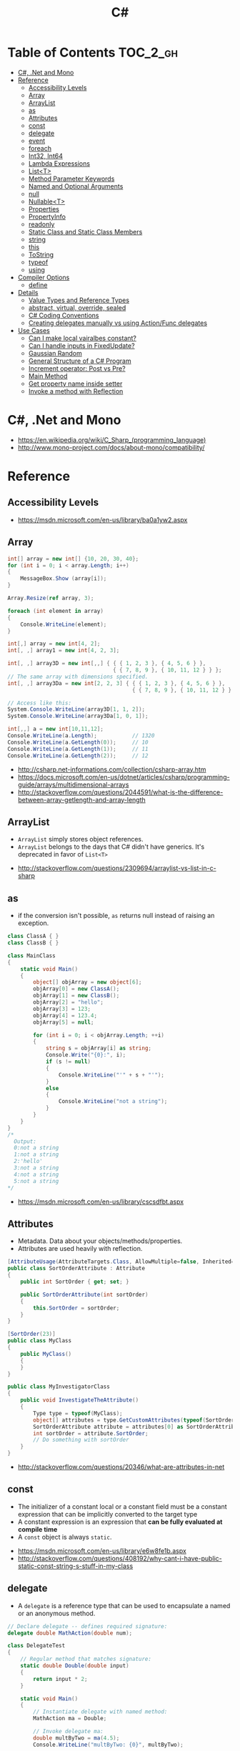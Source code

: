 #+TITLE: C#

* Table of Contents :TOC_2_gh:
- [[#c-net-and-mono][C#, .Net and Mono]]
- [[#reference][Reference]]
  - [[#accessibility-levels][Accessibility Levels]]
  - [[#array][Array]]
  - [[#arraylist][ArrayList]]
  - [[#as][as]]
  - [[#attributes][Attributes]]
  - [[#const][const]]
  - [[#delegate][delegate]]
  - [[#event][event]]
  - [[#foreach][foreach]]
  - [[#int32-int64][Int32, Int64]]
  - [[#lambda-expressions][Lambda Expressions]]
  - [[#listt][List<T>]]
  - [[#method-parameter-keywords][Method Parameter Keywords]]
  - [[#named-and-optional-arguments][Named and Optional Arguments]]
  - [[#null][null]]
  - [[#nullablet][Nullable<T>]]
  - [[#properties][Properties]]
  - [[#propertyinfo][PropertyInfo]]
  - [[#readonly][readonly]]
  - [[#static-class-and-static-class-members][Static Class and Static Class Members]]
  - [[#string][string]]
  - [[#this][this]]
  - [[#tostring][ToString]]
  - [[#typeof][typeof]]
  - [[#using][using]]
- [[#compiler-options][Compiler Options]]
  - [[#define][define]]
- [[#details][Details]]
  - [[#value-types-and-reference-types][Value Types and Reference Types]]
  - [[#abstract-virtual-override-sealed][abstract, virtual, override, sealed]]
  - [[#c-coding-conventions][C# Coding Conventions]]
  - [[#creating-delegates-manually-vs-using-actionfunc-delegates][Creating delegates manually vs using Action/Func delegates]]
- [[#use-cases][Use Cases]]
  - [[#can-i-make-local-vairalbes-constant][Can I make local vairalbes constant?]]
  - [[#can-i-handle-inputs-in-fixedupdate][Can I handle inputs in FixedUpdate?]]
  - [[#gaussian-random][Gaussian Random]]
  - [[#general-structure-of-a-c-program][General Structure of a C# Program]]
  - [[#increment-operator-post-vs-pre][Increment operator: Post vs Pre?]]
  - [[#main-method][Main Method]]
  - [[#get-property-name-inside-setter][Get property name inside setter]]
  - [[#invoke-a-method-with-reflection][Invoke a method with Reflection]]

* C#, .Net and Mono
[[file:_img/screenshot_2017-05-02_22-07-04.png]]

:REFERENCES:
- https://en.wikipedia.org/wiki/C_Sharp_(programming_language)
- http://www.mono-project.com/docs/about-mono/compatibility/
:END:

* Reference
** Accessibility Levels
[[file:_img/screenshot_2017-05-03_11-10-34.png]]

[[file:_img/screenshot_2017-05-03_11-12-35.png]]

:REFERENCES:
- https://msdn.microsoft.com/en-us/library/ba0a1yw2.aspx
:END:

** Array
#+BEGIN_SRC csharp
  int[] array = new int[] {10, 20, 30, 40};
  for (int i = 0; i < array.Length; i++)
  {
      MessageBox.Show (array[i]);
  }

  Array.Resize(ref array, 3);

  foreach (int element in array)
  {
      Console.WriteLine(element);
  }
#+END_SRC

#+BEGIN_SRC csharp
  int[,] array = new int[4, 2];
  int[, ,] array1 = new int[4, 2, 3];

  int[, ,] array3D = new int[,,] { { { 1, 2, 3 }, { 4, 5, 6 } },
                                   { { 7, 8, 9 }, { 10, 11, 12 } } };
  // The same array with dimensions specified.
  int[, ,] array3Da = new int[2, 2, 3] { { { 1, 2, 3 }, { 4, 5, 6 } },
                                         { { 7, 8, 9 }, { 10, 11, 12 } } };

  // Access like this:
  System.Console.WriteLine(array3D[1, 1, 2]);
  System.Console.WriteLine(array3Da[1, 0, 1]);
#+END_SRC

#+BEGIN_SRC csharp
  int[,,] a = new int[10,11,12];
  Console.WriteLine(a.Length);           // 1320
  Console.WriteLine(a.GetLength(0));     // 10
  Console.WriteLine(a.GetLength(1));     // 11
  Console.WriteLine(a.GetLength(2));     // 12
#+END_SRC

:REFERENCES:
- http://csharp.net-informations.com/collection/csharp-array.htm
- https://docs.microsoft.com/en-us/dotnet/articles/csharp/programming-guide/arrays/multidimensional-arrays
- http://stackoverflow.com/questions/2044591/what-is-the-difference-between-array-getlength-and-array-length
:END:

** ArrayList
- ~ArrayList~ simply stores object references.
- ~ArrayList~ belongs to the days that C# didn't have generics. It's deprecated in favor of ~List<T>~

:REFERENCES:
- http://stackoverflow.com/questions/2309694/arraylist-vs-list-in-c-sharp
:END:

** as
- if the conversion isn't possible, ~as~ returns null instead of raising an exception.

#+BEGIN_SRC csharp
  class ClassA { }
  class ClassB { }

  class MainClass
  {
      static void Main()
      {
          object[] objArray = new object[6];
          objArray[0] = new ClassA();
          objArray[1] = new ClassB();
          objArray[2] = "hello";
          objArray[3] = 123;
          objArray[4] = 123.4;
          objArray[5] = null;

          for (int i = 0; i < objArray.Length; ++i)
          {
              string s = objArray[i] as string;
              Console.Write("{0}:", i);
              if (s != null)
              {
                  Console.WriteLine("'" + s + "'");
              }
              else
              {
                  Console.WriteLine("not a string");
              }
          }
      }
  }
  /*
    Output:
    0:not a string
    1:not a string
    2:'hello'
    3:not a string
    4:not a string
    5:not a string
  ,*/
#+END_SRC

:REFERENCES:
- https://msdn.microsoft.com/en-us/library/cscsdfbt.aspx
:END:

** Attributes
- Metadata. Data about your objects/methods/properties.
- Attributes are used heavily with reflection.

#+BEGIN_SRC csharp
  [AttributeUsage(AttributeTargets.Class, AllowMultiple=false, Inherited=true)]
  public class SortOrderAttribute : Attribute
  {
      public int SortOrder { get; set; }

      public SortOrderAttribute(int sortOrder)
      {
          this.SortOrder = sortOrder;
      }
  }

  [SortOrder(23)]
  public class MyClass
  {
      public MyClass()
      {
      }
  }

  public class MyInvestigatorClass
  {
      public void InvestigateTheAttribute()
      {
          Type type = typeof(MyClass);
          object[] attributes = type.GetCustomAttributes(typeof(SortOrderAttribute), true);
          SortOrderAttribute attribute = attributes[0] as SortOrderAttribute;
          int sortOrder = attribute.SortOrder;
          // Do something with sortOrder
      }
  }
#+END_SRC

:REFERENCES:
- http://stackoverflow.com/questions/20346/what-are-attributes-in-net
:END:

** const
- The initializer of a constant local or a constant field must be
  a constant expression that can be implicitly converted to the target type
- A constant expression is an expression that *can be fully evaluated at compile time*
- A ~const~ object is always ~static~.

:REFERENCES:
- https://msdn.microsoft.com/en-us/library/e6w8fe1b.aspx
- http://stackoverflow.com/questions/408192/why-cant-i-have-public-static-const-string-s-stuff-in-my-class
:END:

** delegate
- A ~delegate~ is a reference type that can be used to encapsulate a named or an anonymous method.

#+BEGIN_SRC csharp
  // Declare delegate -- defines required signature:
  delegate double MathAction(double num);

  class DelegateTest
  {
      // Regular method that matches signature:
      static double Double(double input)
      {
          return input * 2;
      }

      static void Main()
      {
          // Instantiate delegate with named method:
          MathAction ma = Double;

          // Invoke delegate ma:
          double multByTwo = ma(4.5);
          Console.WriteLine("multByTwo: {0}", multByTwo);

          // Instantiate delegate with anonymous method:
          MathAction ma2 = delegate(double input)
              {
                  return input * input;
              };

          double square = ma2(5);
          Console.WriteLine("square: {0}", square);

          // Instantiate delegate with lambda expression
          MathAction ma3 = s => s * s * s;
          double cube = ma3(4.375);

          Console.WriteLine("cube: {0}", cube);
      }
      // Output:
      // multByTwo: 9
      // square: 25
      // cube: 83.740234375
  }
#+END_SRC

:REFERENCES:
- https://docs.microsoft.com/en-us/dotnet/articles/csharp/language-reference/keywords/delegate
:END:

** event
- Think of events a bit like properties.
- Events are pairs of methods
#+BEGIN_SRC csharp
  using System;

  class Test
  {
      public event EventHandler MyEvent
      {
          add
          {
              Console.WriteLine ("add operation");
          }

          remove
          {
              Console.WriteLine ("remove operation");
          }
      }

      static void Main()
      {
          Test t = new Test();

          t.MyEvent += new EventHandler (t.DoNothing);
          t.MyEvent -= null;
      }

      void DoNothing (object sender, EventArgs e)
      {
      }
  }
#+END_SRC
- A public ~delegate~ variable
- A ~delegate~ variable backed by a property
- A ~delegate~ variable with ~AddXXXHandler~ and ~RemoveXXXHandler~ methods

:REFERENCES:
- http://csharpindepth.com/Articles/Chapter2/Events.aspx
:END:

** foreach
#+BEGIN_SRC csharp
  int[,] numbers2D = new int[3, 2] { { 9, 99 }, { 3, 33 }, { 5, 55 } };
  // Or use the short form:
  // int[,] numbers2D = { { 9, 99 }, { 3, 33 }, { 5, 55 } };

  foreach (int i in numbers2D)
   {
       System.Console.Write("{0} ", i);
   }
  // Output: 9 99 3 33 5 55
#+END_SRC

:REFERENCES:
- https://docs.microsoft.com/en-us/dotnet/articles/csharp/language-reference/keywords/foreach-in
:END:

** Int32, Int64
- Both ~long~ and ~pointer~ are 64-bits
- On all platforms, ~int~ is *32-bits* and ~long~ is *64-bits*
- You can see this in the names of the underlying types ~System.Int32~ and ~System.Int64~.

:REFERENCES:
- https://stackoverflow.com/questions/651956/sizeofint-on-x64
:END:

** Lambda Expressions
#+BEGIN_SRC csharp
  (x, y) => x == y;
  (int x, string s) => s.Length > x;
  () => SomeMethod();

  delegate void TestDelegate(string s);
  TestDelegate del = n => { string s = n + " World";
                            Console.WriteLine(s); };

  // Many C# developers use _ to indicate that the parameter isn't going to be used
  _ => 10
#+END_SRC

:REFERENCES:
- https://docs.microsoft.com/en-us/dotnet/articles/csharp/programming-guide/statements-expressions-operators/lambda-expressions
- http://stackoverflow.com/questions/10538924/c-sharp-style-lambdas-or-x
:END:

** List<T>
#+BEGIN_SRC csharp
  List<string> colors = new List<string>();
  colors.Add("Red");
  colors.Add("Blue");
  colors.Add("Green");

  colors.Count;


  foreach (string color in colors)
  {
      MessageBox.Show(color);
  }

  for (int i = 0; i < colors.Count; i++)
  {
      MessageBox.Show(colors[i]);
  }

  colors.Insert(1, "violet");
  colors.Sort();
  colors.Remove("violet");


  if (colors.Contains("Blue"))
  {
      MessageBox.Show("Blue color exist in the list");
  }

  string[] strArr = new string[3];
  strArr[0] = "Red";
  strArr[1] = "Blue";
  strArr[2] = "Green";
  //here to copy array to List
  List<string> arrlist = new List<string>(strArr);

  string combindedString = string.Join(",", colors);

  string[] arr = colors.ToArray();

  arrlist.Clear ();
#+END_SRC

:REFERENCES:
- https://msdn.microsoft.com/en-us/library/6sh2ey19.aspx
- http://csharp.net-informations.com/collection/list.htm
:END:

** Method Parameter Keywords
:REFERENCES:
- https://docs.microsoft.com/en-us/dotnet/articles/csharp/language-reference/keywords/method-parameters
:END:

*** params
- To specify a method parameter that takes a variable number of arguments
- Can send a comma-separated list of arguments of the type
- Can send an array of arguments of the type
- Can send no arguments

#+BEGIN_SRC csharp
  public class MyClass
  {
      public static void UseParams(params int[] list)
      {
          for (int i = 0; i < list.Length; i++)
          {
              Console.Write(list[i] + " ");
          }
          Console.WriteLine();
      }

      public static void UseParams2(params object[] list)
      {
          for (int i = 0; i < list.Length; i++)
          {
              Console.Write(list[i] + " ");
          }
          Console.WriteLine();
      }

      static void Main()
      {
          UseParams(1, 2, 3, 4);
          UseParams2(1, 'a', "test");
          UseParams2();

          int[] myIntArray = { 5, 6, 7, 8, 9 };
          UseParams(myIntArray);

          object[] myObjArray = { 2, 'b', "test", "again" };
          UseParams2(myObjArray);

          // The following call does not cause an error, but the entire
          // integer array becomes the first element of the params array.
          UseParams2(myIntArray);
      }
  }
  /*
  Output:
      1 2 3 4
      1 a test

      5 6 7 8 9
      2 b test again
      System.Int32[]
  ,*/
#+END_SRC

*** ref
- The ~ref~ keyword causes an argument to be passed by reference, not by value
- To use a ~ref~ parameter, both the method definition and the calling method must explicitly use the ~ref~ keyword

#+BEGIN_SRC csharp
  class RefExample
  {
      static void Method(ref int i)
      {
          i = i + 44;
      }

      static void Main()
      {
          int val = 1;
          Method(ref val); // call with 'ref'
          Console.WriteLine(val);
          // Output: 45
      }
  }


  class CS0663_Example
  {
      // Compiler error CS0663: "Cannot define overloaded
      // methods that differ only on ref and out".
      public void SampleMethod(out int i) { }
      public void SampleMethod(ref int i) { }
  }

  class RefOverloadExample
   {
       // However, overloading can be done
       // when one method has a ref or out parameter and the other has a value parameter
       public void SampleMethod(int i) { }
       public void SampleMethod(ref int i) { }
  }
#+END_SRC

*** out
- It is like the ~ref~ keyword, except that ~ref~ requires that the variable be initialized before it is passed.

#+BEGIN_SRC csharp
  class OutReturnExample
  {
      static void Method(out int i, out string s1, out string s2)
      {
          i = 44;
          s1 = "I've been returned";
          s2 = null;
      }

      static void Main()
      {
          int value;
          string str1, str2;
          Method(out value, out str1, out str2);
          // value is now 44
          // str1 is now "I've been returned"
          // str2 is (still) null;
      }
  }
#+END_SRC

** Named and Optional Arguments
- A default value must be one of the following types of expressions:
  - a constant expression;
  - an expression of the form ~new ValType()~, where ~ValType~ is a value type, such as an ~enum~ or a ~struct~;
  - an expression of the form ~default(ValType)~, where ~ValType~ is a value type.
  - ~default~ keyword, which will return ~null~ for reference types and ~zero~ for numeric value types.

#+BEGIN_SRC csharp
  namespace OptionalNamespace
  {
      class OptionalExample
      {
          static void Main(string[] args)
          {
              ExampleClass anExample = new ExampleClass();
              anExample.ExampleMethod(1, "One", 1);
              anExample.ExampleMethod(2, "Two");
              anExample.ExampleMethod(3);

              ExampleClass anotherExample = new ExampleClass("Provided name");
              anotherExample.ExampleMethod(1, "One", 1);
              anotherExample.ExampleMethod(2, "Two");
              anotherExample.ExampleMethod(3);

              // You can use a named parameter
              anExample.ExampleMethod(3, optionalint: 4);
          }
      }

      class ExampleClass
      {
          private string _name;

          public ExampleClass(string name = "Default name")
          {
              _name = name;
          }

          public void ExampleMethod(int required, string optionalstr = "default string", int optionalint = 10)
          {
              Console.WriteLine("{0}: {1}, {2}, and {3}.", _name, required, optionalstr, optionalint);
          }
      }

      // The output from this example is the following:
      // Default name: 1, One, and 1.
      // Default name: 2, Two, and 10.
      // Default name: 3, default string, and 10.
      // Provided name: 1, One, and 1.
      // Provided name: 2, Two, and 10.
      // Provided name: 3, default string, and 10.
      // Default name: 3, default string, and 4.
  }
#+END_SRC

:REFERENCES:
- https://docs.microsoft.com/en-us/dotnet/articles/csharp/programming-guide/classes-and-structs/named-and-optional-arguments
:END:

** null
#+BEGIN_SRC csharp
  // Traditional null check
  var handler = this.PropertyChanged;
  if (handler != null)
      handler(…)

  // equivalent to, and thread-safe thanks to compiler
  PropertyChanged?.Invoke(e)
#+END_SRC

#+BEGIN_SRC csharp
  int? length = customers?.Length; // null if customers is null
  Customer first = customers?[0];  // null if customers is null
  int? count = customers?[0]?.Orders?.Count();  // null if customers, the first customer, or Orders is null
#+END_SRC

#+BEGIN_SRC csharp
  // The ?? operator is called the null-coalescing operator.
  // It returns the left-hand operand if the operand is not null;
  // otherwise it returns the right hand operand.

  int? x = null;
  // Set y to the value of x if x is NOT null; otherwise,
  // if x = null, set y to -1.
  int y = x ?? -1;
#+END_SRC

:REFERENCES:
- https://msdn.microsoft.com/en-us/library/dn986595.aspx
:END:

** Nullable<T>
- The syntax ~T?~ is shorthand for ~Nullable<T>~,
  where ~T~ is a value type. The two forms are interchangeable.

:REFERENCES:
- https://msdn.microsoft.com/en-us/library/1t3y8s4s.aspx
:END:

** Properties
- ~set~ accessor resembles a method whose return type is ~void~.
  It uses an implicit parameter called ~value~

#+BEGIN_SRC csharp
  public class Date
  {
      private int month = 7;  // Backing store

      public int Month
      {
          get
          {
              return month;
          }
          set
          {
              if ((value > 0) && (value < 13))
              {
                  month = value;
              }
          }
      }
    }
#+END_SRC

#+BEGIN_SRC csharp
  // From C# 3.0
  // Auto-Impl Properties for trivial get and set
  public double TotalPurchases { get; set; }
  public string Name { get; set; }
  public int CustomerID { get; set; }

  // From C# 6.0
  public string FirstName { get; set; } = "Jane";
#+END_SRC

:REFERENCES:
- https://msdn.microsoft.com/en-us/library/w86s7x04.aspx
- https://msdn.microsoft.com/en-us/library/bb384054.aspx
:END:

** PropertyInfo
#+BEGIN_SRC csharp
  var ps = typeof(DevSettings).GetProperties();
  foreach (PropertyInfo p in ps)
  {
      if (p.PropertyType == typeof(int))
      {
          // First parameter fo Get/SetValue is 'obj'
          // Using 'null' here because the property is static;
          int value = (int)p.GetValue(null, null);
          p.SetValue(null, value + 1, null);
      }
  }
#+END_SRC

:REFERENCES:
- https://msdn.microsoft.com/en-us/library/system.reflection.propertyinfo.aspx
:END:

** readonly
- A ~const~ field can only be initialized at the declaration of the field.
- A ~readonly~ field can be initialized either at the declaration or in a constructor

- readonly *only works on class level*
Also as a consequence of const requiring a literal,
it's inherently static while a readonly field can be either static or instance.

#+BEGIN_SRC csharp
  class Age
  {
      readonly int _year;
      Age(int year)
      {
          _year = year;
      }

      void ChangeYear()
      {
          //_year = 1967; // Compile error if uncommented.
      }
    }
#+END_SRC

:REFERENCES:
- https://msdn.microsoft.com/en-us/library/acdd6hb7.aspx
:END:

** Static Class and Static Class Members
- C# does not support static local variables
- Static members are initialized
  - before the static member is accessed for the first time
  - before the static constructor, if there is one, is called

#+BEGIN_SRC csharp
  public class Automobile
  {
      public static int NumberOfWheels = 4;
      public static int SizeOfGasTank
      {
          get
          {
              return 15;
          }
      }
      public static void Drive() { }
      public static event EventType RunOutOfGas;

      // Other non-static fields and properties...
  }
#+END_SRC

#+BEGIN_SRC csharp
  class SimpleClass
  {
      // Static variable that must be initialized at run time.
      static readonly long baseline;

      // Static constructor is called at most one time, before any
      // instance constructor is invoked or member is accessed.
      static SimpleClass()
      {
          baseline = DateTime.Now.Ticks;
      }
    }
#+END_SRC

:REFERENCES:
- https://msdn.microsoft.com/en-us/library/79b3xss3.aspx
- https://msdn.microsoft.com/en-us/library/k9x6w0hc.aspx
- http://stackoverflow.com/questions/3681055/is-the-order-of-static-class-initialization-in-c-sharp-deterministic
:END:

** string
~string~ is an alias in C# for ~System.String~.
So technically, there is no difference. It's like ~int~ vs. ~System.Int32~.

[[file:_img/screenshot_2017-05-21_17-49-27.png]]

:REFERENCES:
- http://stackoverflow.com/questions/7074/what-is-the-difference-between-string-and-string-in-c
- http://stackoverflow.com/questions/5418324/how-can-i-format-a-number-into-a-string-with-leading-zeros
- http://blog.stevex.net/string-formatting-in-csharp/
:END:

** this
- To qualify members hidden by similar names
- To pass an object as a parameter to other methods
- To declare indexers

#+BEGIN_SRC csharp
  public Employee(string name, string alias)
  {
      // Use this to qualify the fields, name and alias:
      this.name = name;
      this.alias = alias;
  }

  CalcTax(this);

  public int this[int param]
  {
      get { return array[param]; }
      set { array[param] = value; }
  }
#+END_SRC

:REFERENCES:
- https://docs.microsoft.com/en-us/dotnet/articles/csharp/language-reference/keywords/this
:END:

** ToString
#+BEGIN_SRC csharp
  float score = 100.12345;
  Debug.Log(score.ToString("F2"));  # Fixed point, prints "100.12"
#+END_SRC

:REFERENCES:
- https://msdn.microsoft.com/en-us/library/dwhawy9k.aspx
:END:

** typeof
- The ~typeof~ operator cannot be overloaded.

#+BEGIN_SRC csharp
  System.Type type = typeof(int);

  int i = 0;
  System.Type type = i.GetType();  // Get runtime type

  // Compare just like any other values
  typeField == typeof(string);
  typeField == typeof(DateTime);
#+END_SRC

:REFERENCES:
- https://docs.microsoft.com/en-us/dotnet/articles/csharp/language-reference/keywords/typeof
- http://stackoverflow.com/questions/5482844/how-to-compare-types
:END:

** using
#+BEGIN_SRC csharp
  // To allow the use of types in a namespace so that you do not have to qualify
  using System.Text;

  // To allow you to access static members of a type without having to qualify
  using static System.Math;

  // To create an alias for a namespace or a type. This is called a using alias directive
  using Project = PC.MyCompany.Project;
#+END_SRC

:REFERENCES:
- https://docs.microsoft.com/en-us/dotnet/articles/csharp/language-reference/keywords/using-directive
:END:

* Compiler Options
** define
- *Only conditional compilation* and pragmas are supported.

#+BEGIN_SRC csharp
  // preprocessor_define.cs
  // compile with: /define:xx
  // or uncomment the next line
  // #define xx
  using System;
  public class Test
  {
      public static void Main()
      {
          #if (xx)
              Console.WriteLine("xx defined");
          #else
              Console.WriteLine("xx not defined");
          #endif
      }
  }
#+END_SRC

:REFERENCES:
- https://docs.microsoft.com/en-us/dotnet/articles/csharp/language-reference/compiler-options/define-compiler-option
- http://stackoverflow.com/questions/709463/c-sharp-macro-definitions-in-preprocessor
:END:

* Details
** Value Types and Reference Types
[[file:_img/screenshot_2017-05-06_11-00-02.png]]

- There are two categories of value types: ~struct~ and ~enum~.
- Assigning one value type variable to another *copies the contained value*.
- Unlike with reference types, you *cannot derive a new type from a value type*.
- However, like reference types, ~structs~ can implement interfaces.
- A type that is defined as a ~class~, ~delegate~, ~array~, or ~interface~ is a reference type.

:REFERENCES:
- https://docs.microsoft.com/en-us/dotnet/articles/csharp/programming-guide/types/index
- https://docs.microsoft.com/en-us/dotnet/articles/csharp/language-reference/keywords/reference-tables-for-types 
:END:

** abstract, virtual, override, sealed
- The ~abstract~ modifier indicates that the thing being modified has a missing or incomplete implementation.
- The ~virtual~ keyword is used to modify a method, property, indexer, or event declaration and allow for it to be overridden in a derived class.
- By default, methods are *non-virtual*. You *cannot override* a non-virtual method.
- The ~override~ modifier is required to extend or modify the ~abstract~ or ~virtual~ implementation of an inherited method, property, indexer, or event.
- You can use ~sealed~ to prevent them from overriding specific ~virtual~ methods or properties.

[[file:_img/screenshot_2017-05-05_16-52-37.png]]

:REFERENCES:
- https://msdn.microsoft.com/en-us/library/6tcf2h8w.aspx
- http://stackoverflow.com/questions/6162451/the-difference-between-virtual-override-new-and-sealed-override
- http://www.dotnetfunda.com/articles/show/2961/abstract-sealed-and-override-modifiers-in-csharp
:END:

** C# Coding Conventions
#+BEGIN_SRC csharp
  var currentPerformanceCounterCategory = new System.Diagnostics.
      PerformanceCounterCategory();

  // Use the + operator to concatenate short strings, as shown in the following code.
  string displayName = nameList[n].LastName + ", " + nameList[n].FirstName;

  // To append strings in loops, especially when you are working with large amounts of text, use a StringBuilder object.
  var phrase = "lalalalalalalalalalalalalalalalalalalalalalalalalalalalalala";
  var manyPhrases = new StringBuilder();
  for (var i = 0; i < 10000; i++)
   {
       manyPhrases.Append(phrase);
  }


  // Use implicit typing for local variables when the type of the variable is obvious from the right side of the assignment,
  // or when the precise type is not important.
  var var1 = "This is clearly a string.";
  var var2 = 27;
  var var3 = Convert.ToInt32(Console.ReadLine());


  // Preferred syntax. Note that you cannot use var here instead of string[].
  string[] vowels1 = { "a", "e", "i", "o", "u" };
  // If you use explicit instantiation, you can use var.
  var vowels2 = new string[] { "a", "e", "i", "o", "u" };
  // If you specify an array size, you must initialize the elements one at a time.
  var vowels3 = new string[5];
  vowels3[0] = "a";
  vowels3[1] = "e";


  // This try-finally statement only calls Dispose in the finally block.
  Font font1 = new Font("Arial", 10.0f);
  try
  {
       byte charset = font1.GdiCharSet;
  }
  finally
  {
       if (font1 != null)
       {
           ((IDisposable)font1).Dispose();
       }
  }
  // You can do the same thing with a using statement.
  using (Font font2 = new Font("Arial", 10.0f))
  {
       byte charset = font2.GdiCharSet;
  }


  Console.Write("Enter a dividend: ");
  var dividend = Convert.ToInt32(Console.ReadLine());
  Console.Write("Enter a divisor: ");
  var divisor = Convert.ToInt32(Console.ReadLine());
  // If the divisor is 0, the second clause in the following condition
  // causes a run-time error. The && operator short circuits when the
  // first expression is false. That is, it does not evaluate the
  // second expression. The & operator evaluates both, and causes 
  // a run-time error when divisor is 0.
  if ((divisor != 0) && (dividend / divisor > 0))
   {
       Console.WriteLine("Quotient: {0}", dividend / divisor);
   }
   else
   {
       Console.WriteLine("Attempted division by 0 ends up here.");
  }


  // Call static members by using the class name: ClassName.StaticMember.
  // This practice makes code more readable by making static access clear.
  // Do not qualify a static member defined in a base class with the name of a derived class.
  // While that code compiles, the code readability is misleading, and the code may break in the future
  // if you add a static member with the same name to the derived class.
#+END_SRC

:REFERENCES:
- https://docs.microsoft.com/en-us/dotnet/articles/csharp/programming-guide/inside-a-program/coding-conventions
:END:

** Creating delegates manually vs using Action/Func delegates
- The advantage is clarity. By giving the type an explicit name it is more clear to the reader what it does.
- You can specify ~ref~ / ~out~ parameters unlike the other two generic delegates.
- Can have optional parameters.

#+BEGIN_SRC csharp
  private delegate double ChangeListAction(string param1, int number);
  private Func<string, int, double> ChangeListAction;
  private Action<string,int> ChangeListAction;
#+END_SRC

:REFERENCES:
- http://stackoverflow.com/questions/4482613/creating-delegates-manually-vs-using-action-func-delegates
:END:

* Use Cases
** Can I make local vairalbes constant?
-
In short, No. Because:

- ~const~ only for expressions can be evaluated at compile time
- ~readonly~ only works on class level

:REFERENCES:
- http://stackoverflow.com/questions/2054761/how-to-declare-a-local-constant-in-c
:END:

** Can I handle inputs in FixedUpdate?
*General Rule*:
- Input should be in ~Update~,
  so that there is no chance of having a frame in which you miss the player input
  (which could happen if you placed it in ~FixedUpdate~)
- Physics calculations should be in ~FixedUpdate~,
  so that they are consistent and synchronised with the global physics timestep of the game
  (by default 50 times per second)
- Camera movement should be in ~LateUpdate~,
  so that it reflects the positions of any objects that may have moved in the current frame

:REFERENCES:
- http://answers.unity3d.com/questions/620981/input-and-applying-physics-update-or-fixedupdate.html
:END:

** Gaussian Random
#+BEGIN_SRC csharp
  // Box–Muller transform
  // https://en.wikipedia.org/wiki/Box%E2%80%93Muller_transform
  public static float GaussianRandom(float mu, float sigma)
  {
		  float u1 = Random.Range(0.0f, 1.0f);
		  float u2 = Random.Range(0.0f, 1.0f);
		  float z0 = Mathf.Sqrt(-2.0f * Mathf.Log(u1)) * Mathf.Cos((2.0f * Mathf.PI) * u2);
		  return (mu + sigma * z0);
	  }
#+END_SRC

:REFERENCES:
- https://en.wikipedia.org/wiki/Box%E2%80%93Muller_transform
:END:

** General Structure of a C# Program
#+BEGIN_SRC csharp
  // A skeleton of a C# program 
  using System;
  namespace YourNamespace
  {
      class YourClass
      {
      }

      struct YourStruct
      {
      }

      interface IYourInterface 
      {
      }

      delegate int YourDelegate();

      enum YourEnum 
      {
      }

      namespace YourNestedNamespace
      {
          struct YourStruct 
          {
          }
      }

      class YourMainClass
      {
          static void Main(string[] args) 
          {
              //Your program starts here...
          }
      }
  }
#+END_SRC

** Increment operator: Post vs Pre?
- The semantic is not different from C ++
- Thanks to the compiler, In short, *there will be no difference* in the runtime for control variables

:REFERENCES:
- http://stackoverflow.com/questions/467322/is-there-any-performance-difference-between-i-and-i-in-c
:END:

** Main Method
#+BEGIN_SRC csharp
  static void Main()
  {
      //...
  }
  static int Main()
  {
      //...
      return 0;
  }
  static void Main(string[] args)
  {
      //...
  }
  static int Main(string[] args)
  {
      //...
      return 0;
  }
#+END_SRC

:REFERENCES:
- https://docs.microsoft.com/en-us/dotnet/articles/csharp/programming-guide/main-and-command-args/index
:END:

** Get property name inside setter
#+BEGIN_SRC csharp
  using System.Reflection

  public static int Dummy {
      get {
          var propertyName = MethodBase.GetCurrentMethod().Name.Substring(4);
          Console.WriteLine(propertyName);
          return 0;
      }
  }
#+END_SRC

Use ~string.Substring(4)~ to remoe ~get_~ or ~set_~:

[[file:_img/screenshot_2017-05-14_14-25-09.png]]

:REFERENCES:
- https://msdn.microsoft.com/ko-kr/library/system.reflection.methodbase.aspx
- http://stackoverflow.com/questions/1044519/get-property-name-inside-setter
:END:

** Invoke a method with Reflection
- Must specify parameter types for resolving ambiguity.
- ~BindingFlags.Instance~ and ~BindingFlags.NonPublic~ required for a private instance method

#+BEGIN_SRC csharp

  IEnumerator Phase(int n)
  {
      string name = string.Format("Phase{0:00}", n);
      BindingFlags bf = BindingFlags.Instance | BindingFlags.NonPublic;
      MethodInfo m = typeof(Master).GetMethod(name, bf);
      if (m == null)
      {
          m = typeof(Master).GetMethod("PhaseXX", bf);
      }
      return (IEnumerator)m.Invoke(this, new object[] {Jukebox.Tempo});
  }

#+END_SRC

:REFERENCES:
- https://msdn.microsoft.com/en-us/library/8zz808e6
- https://www.dotnetperls.com/getmethod
:END:
